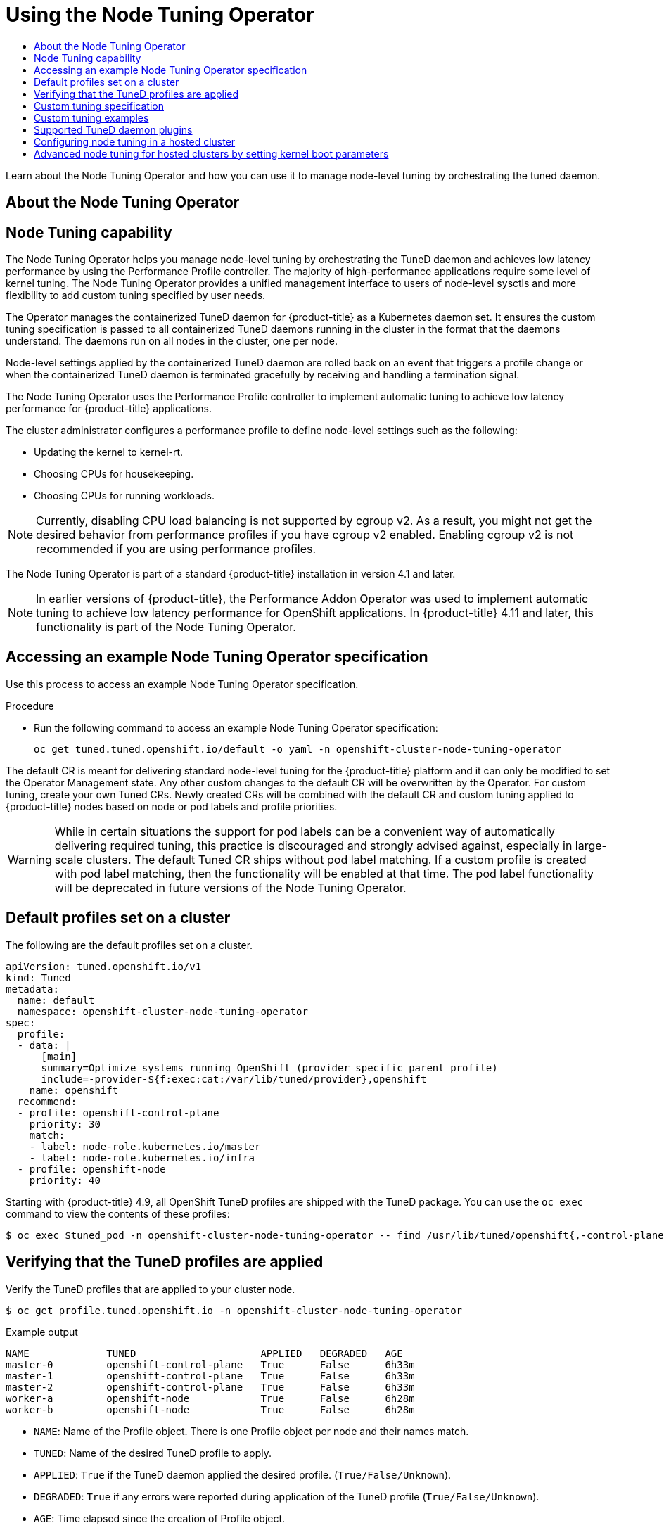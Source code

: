 :_mod-docs-content-type: ASSEMBLY
[id="using-node-tuning-operator"]
= Using the Node Tuning Operator
// The {product-title} attribute provides the context-sensitive name of the relevant OpenShift distribution, for example, "OpenShift Container Platform" or "OKD". The {product-version} attribute provides the product version relative to the distribution, for example "4.9".
// {product-title} and {product-version} are parsed when AsciiBinder queries the _distro_map.yml file in relation to the base branch of a pull request.
// See https://github.com/openshift/openshift-docs/blob/main/contributing_to_docs/doc_guidelines.adoc#product-name-and-version for more information on this topic.
// Other common attributes are defined in the following lines:
:data-uri:
:icons:
:experimental:
:toc: macro
:toc-title:
:imagesdir: images
:prewrap!:
:op-system-first: Red Hat Enterprise Linux CoreOS (RHCOS)
:op-system: RHCOS
:op-system-lowercase: rhcos
:op-system-base: RHEL
:op-system-base-full: Red Hat Enterprise Linux (RHEL)
:op-system-version: 8.x
:tsb-name: Template Service Broker
:kebab: image:kebab.png[title="Options menu"]
:rh-openstack-first: Red Hat OpenStack Platform (RHOSP)
:rh-openstack: RHOSP
:ai-full: Assisted Installer
:ai-version: 2.3
:cluster-manager-first: Red Hat OpenShift Cluster Manager
:cluster-manager: OpenShift Cluster Manager
:cluster-manager-url: link:https://console.redhat.com/openshift[OpenShift Cluster Manager Hybrid Cloud Console]
:cluster-manager-url-pull: link:https://console.redhat.com/openshift/install/pull-secret[pull secret from the Red Hat OpenShift Cluster Manager]
:insights-advisor-url: link:https://console.redhat.com/openshift/insights/advisor/[Insights Advisor]
:hybrid-console: Red Hat Hybrid Cloud Console
:hybrid-console-second: Hybrid Cloud Console
:oadp-first: OpenShift API for Data Protection (OADP)
:oadp-full: OpenShift API for Data Protection
:oc-first: pass:quotes[OpenShift CLI (`oc`)]
:product-registry: OpenShift image registry
:rh-storage-first: Red Hat OpenShift Data Foundation
:rh-storage: OpenShift Data Foundation
:rh-rhacm-first: Red Hat Advanced Cluster Management (RHACM)
:rh-rhacm: RHACM
:rh-rhacm-version: 2.8
:sandboxed-containers-first: OpenShift sandboxed containers
:sandboxed-containers-operator: OpenShift sandboxed containers Operator
:sandboxed-containers-version: 1.3
:sandboxed-containers-version-z: 1.3.3
:sandboxed-containers-legacy-version: 1.3.2
:cert-manager-operator: cert-manager Operator for Red Hat OpenShift
:secondary-scheduler-operator-full: Secondary Scheduler Operator for Red Hat OpenShift
:secondary-scheduler-operator: Secondary Scheduler Operator
// Backup and restore
:velero-domain: velero.io
:velero-version: 1.11
:launch: image:app-launcher.png[title="Application Launcher"]
:mtc-short: MTC
:mtc-full: Migration Toolkit for Containers
:mtc-version: 1.8
:mtc-version-z: 1.8.0
// builds (Valid only in 4.11 and later)
:builds-v2title: Builds for Red Hat OpenShift
:builds-v2shortname: OpenShift Builds v2
:builds-v1shortname: OpenShift Builds v1
//gitops
:gitops-title: Red Hat OpenShift GitOps
:gitops-shortname: GitOps
:gitops-ver: 1.1
:rh-app-icon: image:red-hat-applications-menu-icon.jpg[title="Red Hat applications"]
//pipelines
:pipelines-title: Red Hat OpenShift Pipelines
:pipelines-shortname: OpenShift Pipelines
:pipelines-ver: pipelines-1.12
:pipelines-version-number: 1.12
:tekton-chains: Tekton Chains
:tekton-hub: Tekton Hub
:artifact-hub: Artifact Hub
:pac: Pipelines as Code
//odo
:odo-title: odo
//OpenShift Kubernetes Engine
:oke: OpenShift Kubernetes Engine
//OpenShift Platform Plus
:opp: OpenShift Platform Plus
//openshift virtualization (cnv)
:VirtProductName: OpenShift Virtualization
:VirtVersion: 4.14
:KubeVirtVersion: v0.59.0
:HCOVersion: 4.14.0
:CNVNamespace: openshift-cnv
:CNVOperatorDisplayName: OpenShift Virtualization Operator
:CNVSubscriptionSpecSource: redhat-operators
:CNVSubscriptionSpecName: kubevirt-hyperconverged
:delete: image:delete.png[title="Delete"]
//distributed tracing
:DTProductName: Red Hat OpenShift distributed tracing platform
:DTShortName: distributed tracing platform
:DTProductVersion: 2.9
:JaegerName: Red Hat OpenShift distributed tracing platform (Jaeger)
:JaegerShortName: distributed tracing platform (Jaeger)
:JaegerVersion: 1.47.0
:OTELName: Red Hat OpenShift distributed tracing data collection
:OTELShortName: distributed tracing data collection
:OTELOperator: Red Hat OpenShift distributed tracing data collection Operator
:OTELVersion: 0.81.0
:TempoName: Red Hat OpenShift distributed tracing platform (Tempo)
:TempoShortName: distributed tracing platform (Tempo)
:TempoOperator: Tempo Operator
:TempoVersion: 2.1.1
//logging
:logging-title: logging subsystem for Red Hat OpenShift
:logging-title-uc: Logging subsystem for Red Hat OpenShift
:logging: logging subsystem
:logging-uc: Logging subsystem
//serverless
:ServerlessProductName: OpenShift Serverless
:ServerlessProductShortName: Serverless
:ServerlessOperatorName: OpenShift Serverless Operator
:FunctionsProductName: OpenShift Serverless Functions
//service mesh v2
:product-dedicated: Red Hat OpenShift Dedicated
:product-rosa: Red Hat OpenShift Service on AWS
:SMProductName: Red Hat OpenShift Service Mesh
:SMProductShortName: Service Mesh
:SMProductVersion: 2.4.4
:MaistraVersion: 2.4
//Service Mesh v1
:SMProductVersion1x: 1.1.18.2
//Windows containers
:productwinc: Red Hat OpenShift support for Windows Containers
// Red Hat Quay Container Security Operator
:rhq-cso: Red Hat Quay Container Security Operator
// Red Hat Quay
:quay: Red Hat Quay
:sno: single-node OpenShift
:sno-caps: Single-node OpenShift
//TALO and Redfish events Operators
:cgu-operator-first: Topology Aware Lifecycle Manager (TALM)
:cgu-operator-full: Topology Aware Lifecycle Manager
:cgu-operator: TALM
:redfish-operator: Bare Metal Event Relay
//Formerly known as CodeReady Containers and CodeReady Workspaces
:openshift-local-productname: Red Hat OpenShift Local
:openshift-dev-spaces-productname: Red Hat OpenShift Dev Spaces
// Factory-precaching-cli tool
:factory-prestaging-tool: factory-precaching-cli tool
:factory-prestaging-tool-caps: Factory-precaching-cli tool
:openshift-networking: Red Hat OpenShift Networking
// TODO - this probably needs to be different for OKD
//ifdef::openshift-origin[]
//:openshift-networking: OKD Networking
//endif::[]
// logical volume manager storage
:lvms-first: Logical volume manager storage (LVM Storage)
:lvms: LVM Storage
//Operator SDK version
:osdk_ver: 1.31.0
//Operator SDK version that shipped with the previous OCP 4.x release
:osdk_ver_n1: 1.28.0
//Next-gen (OCP 4.14+) Operator Lifecycle Manager, aka "v1"
:olmv1: OLM 1.0
:olmv1-first: Operator Lifecycle Manager (OLM) 1.0
:ztp-first: GitOps Zero Touch Provisioning (ZTP)
:ztp: GitOps ZTP
:3no: three-node OpenShift
:3no-caps: Three-node OpenShift
:run-once-operator: Run Once Duration Override Operator
// Web terminal
:web-terminal-op: Web Terminal Operator
:devworkspace-op: DevWorkspace Operator
:secrets-store-driver: Secrets Store CSI driver
:secrets-store-operator: Secrets Store CSI Driver Operator
//AWS STS
:sts-first: Security Token Service (STS)
:sts-full: Security Token Service
:sts-short: STS
//Cloud provider names
//AWS
:aws-first: Amazon Web Services (AWS)
:aws-full: Amazon Web Services
:aws-short: AWS
//GCP
:gcp-first: Google Cloud Platform (GCP)
:gcp-full: Google Cloud Platform
:gcp-short: GCP
//alibaba cloud
:alibaba: Alibaba Cloud
// IBM Cloud VPC
:ibmcloudVPCProductName: IBM Cloud VPC
:ibmcloudVPCRegProductName: IBM(R) Cloud VPC
// IBM Cloud
:ibm-cloud-bm: IBM Cloud Bare Metal (Classic)
:ibm-cloud-bm-reg: IBM Cloud(R) Bare Metal (Classic)
// IBM Power
:ibmpowerProductName: IBM Power
:ibmpowerRegProductName: IBM(R) Power
// IBM zSystems
:ibmzProductName: IBM Z
:ibmzRegProductName: IBM(R) Z
:linuxoneProductName: IBM(R) LinuxONE
//Azure
:azure-full: Microsoft Azure
:azure-short: Azure
//vSphere
:vmw-full: VMware vSphere
:vmw-short: vSphere
//Oracle
:oci-first: Oracle(R) Cloud Infrastructure
:oci: OCI
:ocvs-first: Oracle(R) Cloud VMware Solution (OCVS)
:ocvs: OCVS
:context: node-tuning-operator

toc::[]

Learn about the Node Tuning Operator and how you can use it to manage node-level
tuning by orchestrating the tuned daemon.

:leveloffset: +1

// Module included in the following assemblies:
//
// * scalability_and_performance/using-node-tuning-operator.adoc
// * operators/operator-reference.adoc
// * post_installation_configuration/node-tasks.adoc

:perf:

:_mod-docs-content-type: CONCEPT
[id="about-node-tuning-operator_{context}"]
= About the Node Tuning Operator
= Node Tuning capability



The Node Tuning Operator helps you manage node-level tuning by orchestrating the TuneD daemon and achieves low latency performance by using the Performance Profile controller. The majority of high-performance applications require some level of kernel tuning. The Node Tuning Operator provides a unified management interface to users of node-level sysctls and more flexibility to add custom tuning specified by user needs.


The Operator manages the containerized TuneD daemon for {product-title} as a Kubernetes daemon set. It ensures the custom tuning specification is passed to all containerized TuneD daemons running in the cluster in the format that the daemons understand. The daemons run on all nodes in the cluster, one per node.

Node-level settings applied by the containerized TuneD daemon are rolled back on an event that triggers a profile change or when the containerized TuneD daemon is terminated gracefully by receiving and handling a termination signal.

The Node Tuning Operator uses the Performance Profile controller to implement automatic tuning to achieve low latency performance for {product-title} applications.

The cluster administrator configures a performance profile to define node-level settings such as the following:

* Updating the kernel to kernel-rt.
* Choosing CPUs for housekeeping.
* Choosing CPUs for running workloads.

[NOTE]
====
Currently, disabling CPU load balancing is not supported by cgroup v2. As a result, you might not get the desired behavior from performance profiles if you have cgroup v2 enabled. Enabling cgroup v2 is not recommended if you are using performance profiles.
====

The Node Tuning Operator is part of a standard {product-title} installation in version 4.1 and later.

[NOTE]
====
In earlier versions of {product-title}, the Performance Addon Operator was used to implement automatic tuning to achieve low latency performance for OpenShift applications. In {product-title} 4.11 and later, this functionality is part of the Node Tuning Operator.
====


:leveloffset!:

:leveloffset: +1

// Module included in the following assemblies:
//
// * scalability_and_performance/using-node-tuning-operator.adoc
// * post_installation_configuration/node-tasks.adoc

:_mod-docs-content-type: PROCEDURE
[id="accessing-an-example-node-tuning-operator-specification_{context}"]
= Accessing an example Node Tuning Operator specification

Use this process to access an example Node Tuning Operator specification.

.Procedure

 * Run the following command to access an example Node Tuning Operator specification:
+
[source,terminal]
----
oc get tuned.tuned.openshift.io/default -o yaml -n openshift-cluster-node-tuning-operator
----

The default CR is meant for delivering standard node-level tuning for the {product-title} platform and it can only be modified to set the Operator Management state. Any other custom changes to the default CR will be overwritten by the Operator. For custom tuning, create your own Tuned CRs. Newly created CRs will be combined with the default CR and custom tuning applied to {product-title} nodes based on node or pod labels and profile priorities.

[WARNING]
====
While in certain situations the support for pod labels can be a convenient way of automatically delivering required tuning, this practice is discouraged and strongly advised against, especially in large-scale clusters. The default Tuned CR ships without pod label matching. If a custom profile is created with pod label matching, then the functionality will be enabled at that time. The pod label functionality will be deprecated in future versions of the Node Tuning Operator.
====

:leveloffset!:

:leveloffset: +1

// Module included in the following assemblies:
//
// * scalability_and_performance/using-node-tuning-operator.adoc
// * post_installation_configuration/node-tasks.adoc

[id="custom-tuning-default-profiles-set_{context}"]
= Default profiles set on a cluster

The following are the default profiles set on a cluster.

[source,yaml]
----
apiVersion: tuned.openshift.io/v1
kind: Tuned
metadata:
  name: default
  namespace: openshift-cluster-node-tuning-operator
spec:
  profile:
  - data: |
      [main]
      summary=Optimize systems running OpenShift (provider specific parent profile)
      include=-provider-${f:exec:cat:/var/lib/tuned/provider},openshift
    name: openshift
  recommend:
  - profile: openshift-control-plane
    priority: 30
    match:
    - label: node-role.kubernetes.io/master
    - label: node-role.kubernetes.io/infra
  - profile: openshift-node
    priority: 40
----

Starting with {product-title} 4.9, all OpenShift TuneD profiles are shipped with
the TuneD package. You can use the `oc exec` command to view the contents of these profiles:

[source,terminal]
----
$ oc exec $tuned_pod -n openshift-cluster-node-tuning-operator -- find /usr/lib/tuned/openshift{,-control-plane,-node} -name tuned.conf -exec grep -H ^ {} \;
----

:leveloffset!:

:leveloffset: +1

// Module included in the following assemblies:
//
// * scalability_and_performance/using-node-tuning-operator.adoc

[id="verifying-tuned-profiles-are-applied_{context}"]
=  Verifying that the TuneD profiles are applied

Verify the TuneD profiles that are applied to your cluster node.

[source,terminal]
----
$ oc get profile.tuned.openshift.io -n openshift-cluster-node-tuning-operator
----

.Example output
[source,terminal]
----
NAME             TUNED                     APPLIED   DEGRADED   AGE
master-0         openshift-control-plane   True      False      6h33m
master-1         openshift-control-plane   True      False      6h33m
master-2         openshift-control-plane   True      False      6h33m
worker-a         openshift-node            True      False      6h28m
worker-b         openshift-node            True      False      6h28m
----

* `NAME`: Name of the Profile object. There is one Profile object per node and their names match.
* `TUNED`: Name of the desired TuneD profile to apply.
* `APPLIED`: `True` if the TuneD daemon applied the desired profile. (`True/False/Unknown`).
* `DEGRADED`: `True` if any errors were reported during application of the TuneD profile (`True/False/Unknown`).
* `AGE`: Time elapsed since the creation of Profile object.

The `ClusterOperator/node-tuning` object also contains useful information about the Operator and its node agents' health. For example, Operator misconfiguration is reported by `ClusterOperator/node-tuning` status messages.

To get status information about the `ClusterOperator/node-tuning` object, run the following command:

[source,terminal]
----
$ oc get co/node-tuning -n openshift-cluster-node-tuning-operator
----

.Example output
[source,terminal,subs="attributes+"]
----
NAME          VERSION   AVAILABLE   PROGRESSING   DEGRADED   SINCE   MESSAGE
node-tuning   {product-version}.1    True        False         True       60m     1/5 Profiles with bootcmdline conflict
----

If either the `ClusterOperator/node-tuning` or a profile object's status is `DEGRADED`, additional information is provided in the Operator or operand logs.

:leveloffset!:

:leveloffset: +1

// Module included in the following assemblies:
//
// * scalability_and_performance/using-node-tuning-operator.adoc
// * post_installation_configuration/node-tasks.adoc
// * rosa_hcp/rosa-tuning-config.adoc


[id="custom-tuning-specification_{context}"]
= Custom tuning specification

The custom resource (CR) for the Operator has two major sections. The first section, `profile:`, is a list of TuneD profiles and their names. The second, `recommend:`, defines the profile selection logic.

Multiple custom tuning specifications can co-exist as multiple CRs in the Operator's namespace. The existence of new CRs or the deletion of old CRs is detected by the Operator. All existing custom tuning specifications are merged and appropriate objects for the containerized TuneD daemons are updated.

*Management state*

The Operator Management state is set by adjusting the default Tuned CR. By default, the Operator is in the Managed state and the `spec.managementState` field is not present in the default Tuned CR. Valid values for the Operator Management state are as follows:

  * Managed: the Operator will update its operands as configuration resources are updated
  * Unmanaged: the Operator will ignore changes to the configuration resources
  * Removed: the Operator will remove its operands and resources the Operator provisioned

*Profile data*

The `profile:` section lists TuneD profiles and their names.

[source,yaml]
----
profile:
- name: tuned_profile_1
  data: |
    # TuneD profile specification
    [main]
    summary=Description of tuned_profile_1 profile

    [sysctl]
    net.ipv4.ip_forward=1
    # ... other sysctl's or other TuneD daemon plugins supported by the containerized TuneD

# ...

- name: tuned_profile_n
  data: |
    # TuneD profile specification
    [main]
    summary=Description of tuned_profile_n profile

    # tuned_profile_n profile settings
----

*Recommended profiles*

The `profile:` selection logic is defined by the `recommend:` section of the CR. The `recommend:` section is a list of items to recommend the profiles based on a selection criteria.

[source,yaml]
----
recommend:
<recommend-item-1>
# ...
<recommend-item-n>
----

The individual items of the list:

[source,yaml]
----
- machineConfigLabels: <1>
    <mcLabels> <2>
  match: <3>
    <match> <4>
  priority: <priority> <5>
  profile: <tuned_profile_name> <6>
  operand: <7>
    debug: <bool> <8>
    tunedConfig:
      reapply_sysctl: <bool> <9>
----
<1> Optional.
<2> A dictionary of key/value `MachineConfig` labels. The keys must be unique.
<3> If omitted, profile match is assumed unless a profile with a higher priority matches first or `machineConfigLabels` is set.
<4> An optional list.
<5> Profile ordering priority. Lower numbers mean higher priority (`0` is the highest priority).
<6> A TuneD profile to apply on a match. For example `tuned_profile_1`.
<7> Optional operand configuration.
<8> Turn debugging on or off for the TuneD daemon. Options are `true` for on or `false` for off. The default is `false`.
<9> Turn `reapply_sysctl` functionality on or off for the TuneD daemon. Options are `true` for on and `false` for off.

`<match>` is an optional list recursively defined as follows:

[source,yaml]
----
- label: <label_name> <1>
  value: <label_value> <2>
  type: <label_type> <3>
    <match> <4>
----
<1> Node or pod label name.
<2> Optional node or pod label value. If omitted, the presence of `<label_name>` is enough to match.
<3> Optional object type (`node` or `pod`). If omitted, `node` is assumed.
<4> An optional `<match>` list.

If `<match>` is not omitted, all nested `<match>` sections must also evaluate to `true`. Otherwise, `false` is assumed and the profile with the respective `<match>` section will not be applied or recommended. Therefore, the nesting (child `<match>` sections) works as logical AND operator. Conversely, if any item of the `<match>` list matches, the entire `<match>` list evaluates to `true`. Therefore, the list acts as logical OR operator.

If `machineConfigLabels` is defined, machine config pool based matching is turned on for the given `recommend:` list item. `<mcLabels>` specifies the labels for a machine config. The machine config is created automatically to apply host settings, such as kernel boot parameters, for the profile `<tuned_profile_name>`. This involves finding all machine config pools with machine config selector matching `<mcLabels>` and setting the profile `<tuned_profile_name>` on all nodes that are assigned the found machine config pools. To target nodes that have both master and worker roles, you must use the master role.

The list items `match` and `machineConfigLabels` are connected by the logical OR operator. The `match` item is evaluated first in a short-circuit manner. Therefore, if it evaluates to `true`, the `machineConfigLabels` item is not considered.

[IMPORTANT]
====
When using machine config pool based matching, it is advised to group nodes with the same hardware configuration into the same machine config pool. Not following this practice might result in TuneD operands calculating conflicting kernel parameters for two or more nodes sharing the same machine config pool.
====

.Example: node or pod label based matching

[source,yaml]
----
- match:
  - label: tuned.openshift.io/elasticsearch
    match:
    - label: node-role.kubernetes.io/master
    - label: node-role.kubernetes.io/infra
    type: pod
  priority: 10
  profile: openshift-control-plane-es
- match:
  - label: node-role.kubernetes.io/master
  - label: node-role.kubernetes.io/infra
  priority: 20
  profile: openshift-control-plane
- priority: 30
  profile: openshift-node
----

The CR above is translated for the containerized TuneD daemon into its `recommend.conf` file based on the profile priorities. The profile with the highest priority (`10`) is `openshift-control-plane-es` and, therefore, it is considered first. The containerized TuneD daemon running on a given node looks to see if there is a pod running on the same node with the `tuned.openshift.io/elasticsearch` label set. If not, the entire `<match>` section evaluates as `false`. If there is such a pod with the label, in order for the `<match>` section to evaluate to `true`, the node label also needs to be `node-role.kubernetes.io/master` or `node-role.kubernetes.io/infra`.

If the labels for the profile with priority `10` matched, `openshift-control-plane-es` profile is applied and no other profile is considered. If the node/pod label combination did not match, the second highest priority profile (`openshift-control-plane`) is considered. This profile is applied if the containerized TuneD pod runs on a node with labels `node-role.kubernetes.io/master` or `node-role.kubernetes.io/infra`.

Finally, the profile `openshift-node` has the lowest priority of `30`. It lacks the `<match>` section and, therefore, will always match. It acts as a profile catch-all to set `openshift-node` profile, if no other profile with higher priority matches on a given node.

image::node-tuning-operator-workflow-revised.png[Decision workflow]

.Example: machine config pool based matching
[source,yaml]
----
apiVersion: tuned.openshift.io/v1
kind: Tuned
metadata:
  name: openshift-node-custom
  namespace: openshift-cluster-node-tuning-operator
spec:
  profile:
  - data: |
      [main]
      summary=Custom OpenShift node profile with an additional kernel parameter
      include=openshift-node
      [bootloader]
      cmdline_openshift_node_custom=+skew_tick=1
    name: openshift-node-custom

  recommend:
  - machineConfigLabels:
      machineconfiguration.openshift.io/role: "worker-custom"
    priority: 20
    profile: openshift-node-custom
----

To minimize node reboots, label the target nodes with a label the machine config pool's node selector will match, then create the Tuned CR above and finally create the custom machine config pool itself.

// $ oc label node <node> node-role.kubernetes.io/worker-custom=
// $ oc create -f <tuned-cr-above>
// $ oc create -f- <<EOF
// apiVersion: machineconfiguration.openshift.io/v1
// kind: MachineConfigPool
// metadata:
//   name: worker-custom
//   labels:
//     worker-custom: ""
// spec:
//   machineConfigSelector:
//     matchExpressions:
//       - {key: machineconfiguration.openshift.io/role, operator: In, values: [worker,worker-custom]}
//   nodeSelector:
//     matchLabels:
//       node-role.kubernetes.io/worker-custom: ""
// EOF

*Cloud provider-specific TuneD profiles*

With this functionality, all Cloud provider-specific nodes can conveniently be assigned a TuneD profile specifically tailored to a given Cloud provider on a {product-title} cluster. This can be accomplished without adding additional node labels or grouping nodes into machine config pools.

This functionality takes advantage of `spec.providerID` node object values in the form of `<cloud-provider>://<cloud-provider-specific-id>` and writes the file `/var/lib/tuned/provider` with the value `<cloud-provider>` in NTO operand containers.  The content of this file is then used by TuneD to load `provider-<cloud-provider>` profile if such profile exists.

The `openshift` profile that both `openshift-control-plane` and `openshift-node` profiles inherit settings from is now updated to use this functionality through the use of conditional profile loading. Neither NTO nor TuneD currently include any Cloud provider-specific profiles. However, it is possible to create a custom profile `provider-<cloud-provider>` that will be applied to all Cloud provider-specific cluster nodes.

.Example GCE Cloud provider profile
[source,yaml]
----
apiVersion: tuned.openshift.io/v1
kind: Tuned
metadata:
  name: provider-gce
  namespace: openshift-cluster-node-tuning-operator
spec:
  profile:
  - data: |
      [main]
      summary=GCE Cloud provider-specific profile
      # Your tuning for GCE Cloud provider goes here.
    name: provider-gce
----

[NOTE]
====
Due to profile inheritance, any setting specified in the `provider-<cloud-provider>` profile will be overwritten by the `openshift` profile and its child profiles.
====

:leveloffset!:

:leveloffset: +1

// Module included in the following assemblies:
//
// * scalability_and_performance/using-node-tuning-operator.adoc

[id="custom-tuning-example_{context}"]
= Custom tuning examples

*Using TuneD profiles from the default CR*

The following CR applies custom node-level tuning for
{product-title} nodes with label
`tuned.openshift.io/ingress-node-label` set to any value.

.Example: custom tuning using the openshift-control-plane TuneD profile
[source,yaml]
----
apiVersion: tuned.openshift.io/v1
kind: Tuned
metadata:
  name: ingress
  namespace: openshift-cluster-node-tuning-operator
spec:
  profile:
  - data: |
      [main]
      summary=A custom OpenShift ingress profile
      include=openshift-control-plane
      [sysctl]
      net.ipv4.ip_local_port_range="1024 65535"
      net.ipv4.tcp_tw_reuse=1
    name: openshift-ingress
  recommend:
  - match:
    - label: tuned.openshift.io/ingress-node-label
    priority: 10
    profile: openshift-ingress
----

[IMPORTANT]
====
Custom profile writers are strongly encouraged to include the default TuneD
daemon profiles shipped within the default Tuned CR. The example above uses the
default `openshift-control-plane` profile to accomplish this.
====

*Using built-in TuneD profiles*

Given the successful rollout of the NTO-managed daemon set, the TuneD operands
all manage the same version of the TuneD daemon. To list the built-in TuneD
profiles supported by the daemon, query any TuneD pod in the following way:

[source,terminal]
----
$ oc exec $tuned_pod -n openshift-cluster-node-tuning-operator -- find /usr/lib/tuned/ -name tuned.conf -printf '%h\n' | sed 's|^.*/||'
----

You can use the profile names retrieved by this in your custom tuning specification.

.Example: using built-in hpc-compute TuneD profile
[source,yaml]
----
apiVersion: tuned.openshift.io/v1
kind: Tuned
metadata:
  name: openshift-node-hpc-compute
  namespace: openshift-cluster-node-tuning-operator
spec:
  profile:
  - data: |
      [main]
      summary=Custom OpenShift node profile for HPC compute workloads
      include=openshift-node,hpc-compute
    name: openshift-node-hpc-compute

  recommend:
  - match:
    - label: tuned.openshift.io/openshift-node-hpc-compute
    priority: 20
    profile: openshift-node-hpc-compute
----

In addition to the built-in `hpc-compute` profile, the example above includes
the `openshift-node` TuneD daemon profile shipped within the default
Tuned CR to use OpenShift-specific tuning for compute nodes.

// Note the issues with including profiles sharing the same ancestor: see link:https://bugzilla.redhat.com/show_bug.cgi?id=1825882[BZ#1825882]

*Overriding host-level sysctls*

Various kernel parameters can be changed at runtime by using `/run/sysctl.d/`, `/etc/sysctl.d/`, and `/etc/sysctl.conf` host configuration files. {product-title} adds several host configuration files which set kernel parameters at runtime; for example, `net.ipv[4-6].`, `fs.inotify.`, and `vm.max_map_count`. These runtime parameters provide basic functional tuning for the system prior to the kubelet and the Operator start.

The Operator does not override these settings unless the `reapply_sysctl` option is set to `false`. Setting this option to `false` results in `TuneD` not applying the settings from the host configuration files after it applies its custom profile.

.Example: overriding host-level sysctls
[source,yaml]
----
apiVersion: tuned.openshift.io/v1
kind: Tuned
metadata:
  name: openshift-no-reapply-sysctl
  namespace: openshift-cluster-node-tuning-operator
spec:
  profile:
  - data: |
      [main]
      summary=Custom OpenShift profile
      include=openshift-node
      [sysctl]
      vm.max_map_count=>524288
    name: openshift-no-reapply-sysctl
  recommend:
  - match:
    - label: tuned.openshift.io/openshift-no-reapply-sysctl
    priority: 15
    profile: openshift-no-reapply-sysctl
    operand:
      tunedConfig:
        reapply_sysctl: false
----

:leveloffset!:

:leveloffset: +1

// Module included in the following assemblies:
//
// * scalability_and_performance/using-node-tuning-operator.adoc
// * post_installation_configuration/node-tasks.adoc
// * nodes/nodes/nodes-node-tuning-operator

[id="supported-tuned-daemon-plug-ins_{context}"]
= Supported TuneD daemon plugins

Excluding the `[main]` section, the following TuneD plugins are supported when
using custom profiles defined in the `profile:` section of the Tuned CR:

* audio
* cpu
* disk
* eeepc_she
* modules
* mounts
* net
* scheduler
* scsi_host
* selinux
* sysctl
* sysfs
* usb
* video
* vm
* bootloader

There is some dynamic tuning functionality provided by some of these plugins
that is not supported. The following TuneD plugins are currently not supported:

* script
* systemd


[NOTE]
====
The TuneD bootloader plugin only supports {op-system-first} worker nodes.
====

.Additional resources

* link:https://access.redhat.com/documentation/en-us/red_hat_enterprise_linux/8/html/monitoring_and_managing_system_status_and_performance/customizing-tuned-profiles_monitoring-and-managing-system-status-and-performance#available-tuned-plug-ins_customizing-tuned-profiles[Available TuneD Plugins]

* link:https://access.redhat.com/documentation/en-us/red_hat_enterprise_linux/8/html/monitoring_and_managing_system_status_and_performance/getting-started-with-tuned_monitoring-and-managing-system-status-and-performance[Getting Started with TuneD]

:leveloffset!:

:leveloffset: +1

// Module included in the following assemblies:
//
// * scalability_and_performance/using-node-tuning-operator.adoc

:_mod-docs-content-type: PROCEDURE
[id="node-tuning-hosted-cluster_{context}"]
= Configuring node tuning in a hosted cluster

//# Manage node-level tuning with the Node Tuning Operator

:FeatureName: Hosted control planes
// When including this file, ensure that {FeatureName} is set immediately before
// the include. Otherwise it will result in an incorrect replacement.

[IMPORTANT]
====
[subs="attributes+"]
{FeatureName} is a Technology Preview feature only. Technology Preview features are not supported with Red Hat production service level agreements (SLAs) and might not be functionally complete. Red Hat does not recommend using them in production. These features provide early access to upcoming product features, enabling customers to test functionality and provide feedback during the development process.

For more information about the support scope of Red Hat Technology Preview features, see link:https://access.redhat.com/support/offerings/techpreview/[Technology Preview Features Support Scope].
====
// Undefine {FeatureName} attribute, so that any mistakes are easily spotted
:!FeatureName:

To set node-level tuning on the nodes in your hosted cluster, you can use the Node Tuning Operator. In hosted control planes, you can configure node tuning by creating config maps that contain `Tuned` objects and referencing those config maps in your node pools.

.Procedure

. Create a config map that contains a valid tuned manifest, and reference the manifest in a node pool. In the following example, a `Tuned` manifest defines a profile that sets `vm.dirty_ratio` to 55 on nodes that contain the `tuned-1-node-label` node label with any value. Save the following `ConfigMap` manifest in a file named `tuned-1.yaml`:
+
[source,yaml]
----
    apiVersion: v1
    kind: ConfigMap
    metadata:
      name: tuned-1
      namespace: clusters
    data:
      tuning: |
        apiVersion: tuned.openshift.io/v1
        kind: Tuned
        metadata:
          name: tuned-1
          namespace: openshift-cluster-node-tuning-operator
        spec:
          profile:
          - data: |
              [main]
              summary=Custom OpenShift profile
              include=openshift-node
              [sysctl]
              vm.dirty_ratio="55"
            name: tuned-1-profile
          recommend:
          - priority: 20
            profile: tuned-1-profile
----
+
[NOTE]
====
If you do not add any labels to an entry in the `spec.recommend` section of the Tuned spec, node-pool-based matching is assumed, so the highest priority profile in the `spec.recommend` section is applied to nodes in the pool. Although you can achieve more fine-grained node-label-based matching by setting a label value in the Tuned `.spec.recommend.match` section, node labels will not persist during an upgrade unless you set the `.spec.management.upgradeType` value of the node pool to `InPlace`.
====

. Create the `ConfigMap` object in the management cluster:
+
[source,terminal]
----
$ oc --kubeconfig="$MGMT_KUBECONFIG" create -f tuned-1.yaml
----

. Reference the `ConfigMap` object in the `spec.tuningConfig` field of the node pool, either by editing a node pool or creating one. In this example, assume that you have only one `NodePool`, named `nodepool-1`, which contains 2 nodes.
+
[source,yaml]
----
    apiVersion: hypershift.openshift.io/v1alpha1
    kind: NodePool
    metadata:
      ...
      name: nodepool-1
      namespace: clusters
    ...
    spec:
      ...
      tuningConfig:
      - name: tuned-1
    status:
    ...
----
+
[NOTE]
====
You can reference the same config map in multiple node pools. In hosted control planes, the Node Tuning Operator appends a hash of the node pool name and namespace to the name of the Tuned CRs to distinguish them. Outside of this case, do not create multiple TuneD profiles of the same name in different Tuned CRs for the same hosted cluster.
====

.Verification

Now that you have created the `ConfigMap` object that contains a `Tuned` manifest and referenced it in a `NodePool`, the Node Tuning Operator syncs the `Tuned` objects into the hosted cluster. You can verify which `Tuned` objects are defined and which TuneD profiles are applied to each node.

. List the `Tuned` objects in the hosted cluster:
+
[source,terminal]
----
$ oc --kubeconfig="$HC_KUBECONFIG" get tuned.tuned.openshift.io -n openshift-cluster-node-tuning-operator
----
+
.Example output
[source,terminal]
----
NAME       AGE
default    7m36s
rendered   7m36s
tuned-1    65s
----

. List the `Profile` objects in the hosted cluster:
+
[source,terminal]
----
$ oc --kubeconfig="$HC_KUBECONFIG" get profile.tuned.openshift.io -n openshift-cluster-node-tuning-operator
----
+
.Example output
[source,terminal]
----
NAME                           TUNED            APPLIED   DEGRADED   AGE
nodepool-1-worker-1            tuned-1-profile  True      False      7m43s
nodepool-1-worker-2            tuned-1-profile  True      False      7m14s
----
+
[NOTE]
====
If no custom profiles are created, the `openshift-node` profile is applied by default.
====

. To confirm that the tuning was applied correctly, start a debug shell on a node and check the sysctl values:
+
[source,terminal]
----
$ oc --kubeconfig="$HC_KUBECONFIG" debug node/nodepool-1-worker-1 -- chroot /host sysctl vm.dirty_ratio
----
+
.Example output
[source,terminal]
----
vm.dirty_ratio = 55
----

:leveloffset!:

:leveloffset: +1

// Module included in the following assemblies:
//
// * scalability_and_performance/using-node-tuning-operator.adoc
// * hosted_control_planes/hcp-managing.adoc

:_mod-docs-content-type: PROCEDURE
[id="advanced-node-tuning-hosted-cluster_{context}"]
= Advanced node tuning for hosted clusters by setting kernel boot parameters

:FeatureName: Hosted control planes
// When including this file, ensure that {FeatureName} is set immediately before
// the include. Otherwise it will result in an incorrect replacement.

[IMPORTANT]
====
[subs="attributes+"]
{FeatureName} is a Technology Preview feature only. Technology Preview features are not supported with Red Hat production service level agreements (SLAs) and might not be functionally complete. Red Hat does not recommend using them in production. These features provide early access to upcoming product features, enabling customers to test functionality and provide feedback during the development process.

For more information about the support scope of Red Hat Technology Preview features, see link:https://access.redhat.com/support/offerings/techpreview/[Technology Preview Features Support Scope].
====
// Undefine {FeatureName} attribute, so that any mistakes are easily spotted
:!FeatureName:

For more advanced tuning in hosted control planes, which requires setting kernel boot parameters, you can also use the Node Tuning Operator. The following example shows how you can create a node pool with huge pages reserved.

.Procedure

. Create a `ConfigMap` object that contains a `Tuned` object manifest for creating 10 huge pages that are 2 MB in size. Save this `ConfigMap` manifest in a file named `tuned-hugepages.yaml`:
+
[source,yaml]
----
    apiVersion: v1
    kind: ConfigMap
    metadata:
      name: tuned-hugepages
      namespace: clusters
    data:
      tuning: |
        apiVersion: tuned.openshift.io/v1
        kind: Tuned
        metadata:
          name: hugepages
          namespace: openshift-cluster-node-tuning-operator
        spec:
          profile:
          - data: |
              [main]
              summary=Boot time configuration for hugepages
              include=openshift-node
              [bootloader]
              cmdline_openshift_node_hugepages=hugepagesz=2M hugepages=50
            name: openshift-node-hugepages
          recommend:
          - priority: 20
            profile: openshift-node-hugepages
----
+
[NOTE]
====
The `.spec.recommend.match` field is intentionally left blank. In this case, this `Tuned` object is applied to all nodes in the node pool where this `ConfigMap` object is referenced. Group nodes with the same hardware configuration into the same node pool. Otherwise, TuneD operands can calculate conflicting kernel parameters for two or more nodes that share the same node pool.
====

. Create the `ConfigMap` object in the management cluster:
+
[source,terminal]
----
$ oc --kubeconfig="$MGMT_KUBECONFIG" create -f tuned-hugepages.yaml
----

. Create a `NodePool` manifest YAML file, customize the upgrade type of the `NodePool`, and reference the `ConfigMap` object that you created in the `spec.tuningConfig` section. Create the `NodePool` manifest and save it in a file named `hugepages-nodepool.yaml` by using the `hcp` CLI:
+
[source,yaml]
----
    NODEPOOL_NAME=hugepages-example
    INSTANCE_TYPE=m5.2xlarge
    NODEPOOL_REPLICAS=2

    hcp create nodepool aws \
      --cluster-name $CLUSTER_NAME \
      --name $NODEPOOL_NAME \
      --node-count $NODEPOOL_REPLICAS \
      --instance-type $INSTANCE_TYPE \
      --render > hugepages-nodepool.yaml
----

. In the `hugepages-nodepool.yaml` file, set `.spec.management.upgradeType` to `InPlace`, and set `.spec.tuningConfig` to reference the `tuned-hugepages` `ConfigMap` object that you created.
+
[source,yaml]
----
    apiVersion: hypershift.openshift.io/v1alpha1
    kind: NodePool
    metadata:
      name: hugepages-nodepool
      namespace: clusters
      ...
    spec:
      management:
        ...
        upgradeType: InPlace
      ...
      tuningConfig:
      - name: tuned-hugepages
----
+
[NOTE]
====
To avoid the unnecessary re-creation of nodes when you apply the new `MachineConfig` objects, set `.spec.management.upgradeType` to `InPlace`. If you use the `Replace` upgrade type, nodes are fully deleted and new nodes can replace them when you apply the new kernel boot parameters that the TuneD operand calculated.
====

. Create the `NodePool` in the management cluster:
+
[source,terminal]
----
$ oc --kubeconfig="$MGMT_KUBECONFIG" create -f hugepages-nodepool.yaml
----

.Verification

After the nodes are available, the containerized TuneD daemon calculates the required kernel boot parameters based on the applied TuneD profile. After the nodes are ready and reboot once to apply the generated `MachineConfig` object, you can verify that the TuneD profile is applied and that the kernel boot parameters are set.

. List the `Tuned` objects in the hosted cluster:
+
[source,terminal]
----
$ oc --kubeconfig="$HC_KUBECONFIG" get tuned.tuned.openshift.io -n openshift-cluster-node-tuning-operator
----
+
.Example output
[source,terminal]
----
NAME                 AGE
default              123m
hugepages-8dfb1fed   1m23s
rendered             123m
----

. List the `Profile` objects in the hosted cluster:
+
[source,terminal]
----
$ oc --kubeconfig="$HC_KUBECONFIG" get profile.tuned.openshift.io -n openshift-cluster-node-tuning-operator
----
+
.Example output
[source,terminal]
----
NAME                           TUNED                      APPLIED   DEGRADED   AGE
nodepool-1-worker-1            openshift-node             True      False      132m
nodepool-1-worker-2            openshift-node             True      False      131m
hugepages-nodepool-worker-1    openshift-node-hugepages   True      False      4m8s
hugepages-nodepool-worker-2    openshift-node-hugepages   True      False      3m57s
----
+
Both of the worker nodes in the new `NodePool` have the `openshift-node-hugepages` profile applied.

. To confirm that the tuning was applied correctly, start a debug shell on a node and check `/proc/cmdline`.
+
[source,terminal]
----
$ oc --kubeconfig="$HC_KUBECONFIG" debug node/nodepool-1-worker-1 -- chroot /host cat /proc/cmdline
----
+
.Example output
[source,terminal]
----
BOOT_IMAGE=(hd0,gpt3)/ostree/rhcos-... hugepagesz=2M hugepages=50
----

:leveloffset!:

[role="_additional-resources"]
.Additional resources

For more information about hosted control planes, see link:https://access.redhat.com/documentation/en-us/red_hat_advanced_cluster_management_for_kubernetes/2.8/html/clusters/cluster_mce_overview#hosted-control-planes-intro[Hosted control planes (Technology Preview)].

//# includes=_attributes/common-attributes,modules/node-tuning-operator,modules/accessing-an-example-cluster-node-tuning-operator-specification,modules/cluster-node-tuning-operator-default-profiles-set,modules/cluster-node-tuning-operator-verify-profiles,modules/custom-tuning-specification,modules/custom-tuning-example,modules/node-tuning-operator-supported-tuned-daemon-plug-ins,modules/node-tuning-hosted-cluster,modules/snippets/technology-preview,modules/advanced-node-tuning-hosted-cluster

